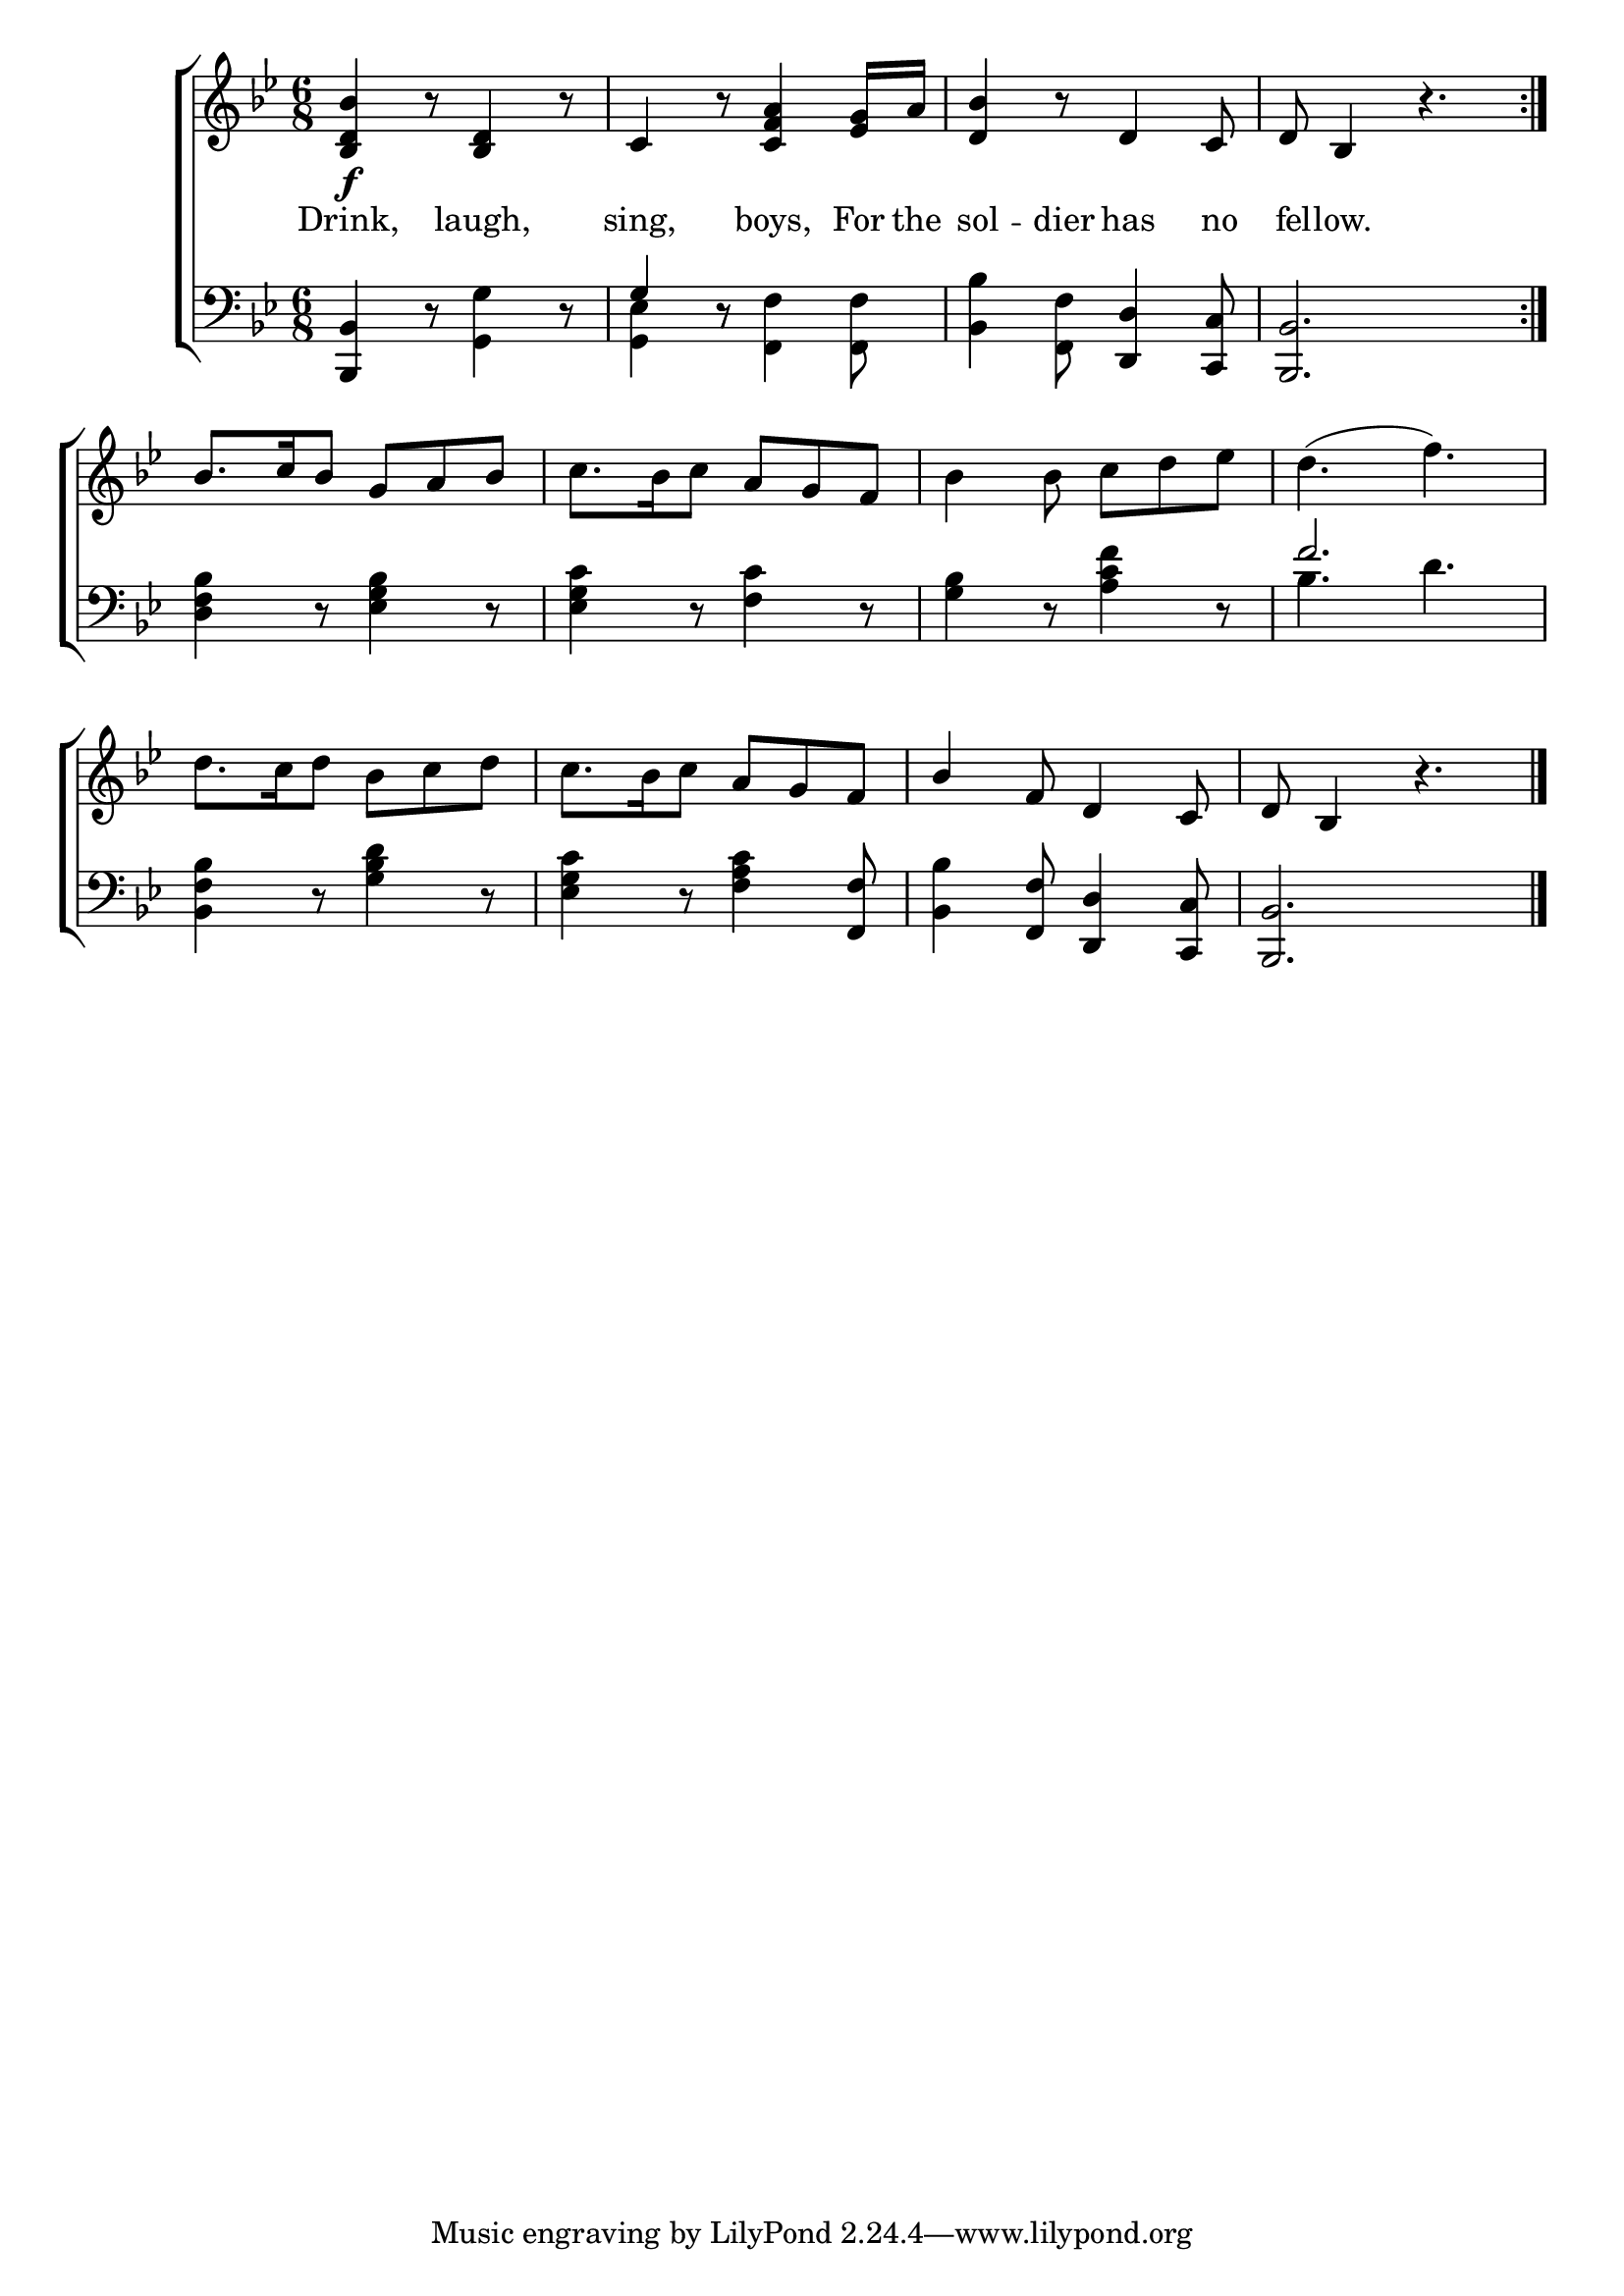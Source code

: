 \version "2.22.0"
\language "english"

global = {
  \time 6/8
  \key bf \major
}

mBreak = { \break }

\header {
                                %	title = \markup {\medium \caps "Title."}
                                %	poet = ""
                                %	composer = ""

%  meter = \markup {\italic "Boldly."}
                                %	arranger = ""
}
\score {

  \new ChoirStaff {
    <<
      \new Staff = "up"  {
        <<
          \global
          \new 	Voice = "one" 	\fixed c' {
            \voiceOne
            \repeat volta 2 { <bf, d bf>4\f b8\rest <bf, d>4 b8\rest | c4 b8\rest <c f a>4 <ef g>16 a | <d bf>4 b8\rest d4 c8 | d8 bf,4 b4.\rest } | \mBreak
            bf8. c'16 bf8 g a bf | s4. a8 g f | s2.*2 | \mBreak
            s2. | s4. a8 g f | bf4 f8 d4 c8 | d8 bf,4 b4.\rest \fine | \mBreak
          }	% end voice one
          \new Voice  \fixed c' {
            \voiceTwo
            s2.*4 |
            s2. | c'8. bf16 c'8 s4. | bf4 bf8 c' d' ef' | d'4.^( f') | \mBreak
            d'8. c'16 d'8 bf c' d' | c'8. bf16 c'8 s4. | s2.*2 |
          } % end voice two
        >>
      } % end staff up

      \new Lyrics \lyricmode {	% verse one
        Drink,4 8 laugh,4 8 | sing,4 8 boys,4 For16 the | sol4 -- dier8 has4 no8 fel8 -- low.4 4. |
      }	% end lyrics verse one

      \new   Staff = "down" {
        <<
          \clef bass
          \global
          \new Voice {
            \voiceThree
            <bf,, bf,>4 d8\rest s4. | g4 d8\rest s4. | s4. <d, d>4 <c, c>8 | <bf,, bf,>2. |
            s2.*3 | f'2. |
            s2. | s4. s4 <f, f>8 | s4 <f, f>8 <d, d>4 <c, c>8 | <bf,, bf,>2. | \fine
          } % end voice three

          \new 	Voice {
            \voiceFour
            s4. <g, g>4 d8\rest | <g, ef>4 d8\rest <f, f>4 <f, f>8 | <bf, bf>4 <f, f>8 s4. | s2. |
            <d f bf>4 d8\rest <ef g bf>4 d8\rest | <ef g c'>4 d8\rest <f c'>4 d8\rest | <g bf>4 d8\rest <a c' f'>4 d8\rest | bf4. d' |
            <bf, f bf>4 d8\rest <g bf d'>4 d8\rest | <ef g c'>4 d8\rest <f a c'>4 s8 | <bf, bf>4 s8 s4. | s2. |
          }	% end voice four

        >>
      } % end staff down
    >>
  } % end choir staff

  \layout{
    \context{
      \Score {
        \omit  BarNumber
                                %\override LyricText.self-alignment-X = #LEFT
      }%end score
    }%end context
  }%end layout

  \midi{}

}%end score
